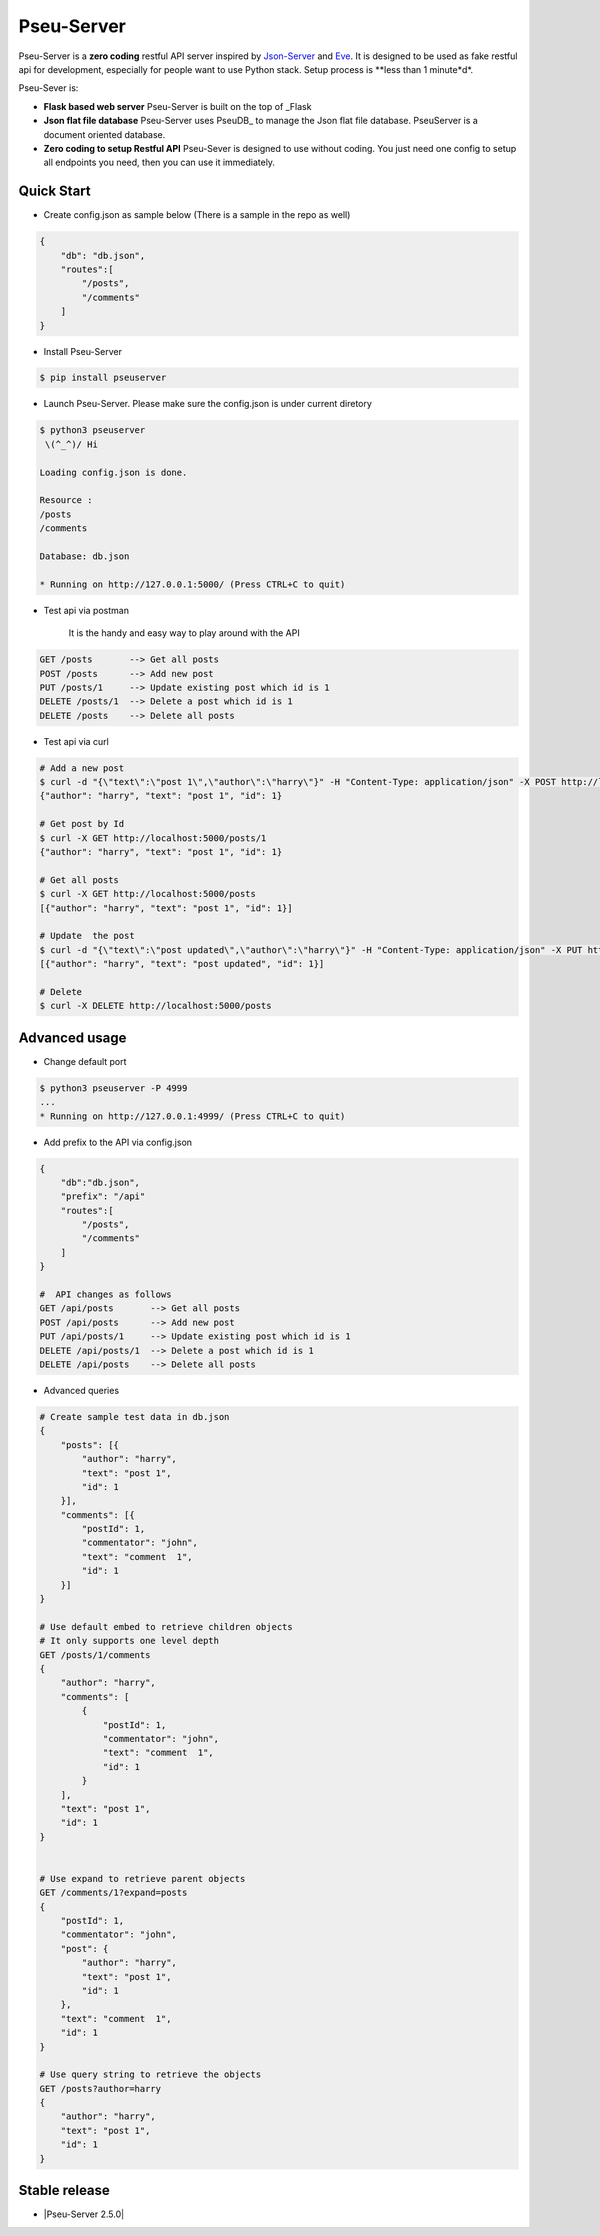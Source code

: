 Pseu-Server
----

|Build Status| |Coverage| |Version|

Pseu-Server is a **zero coding** restful API server inspired by Json-Server_ and Eve_. It is designed to be used as fake restful api for development, especially for people want to use Python stack. Setup process is **less than 1 minute*d*. 


Pseu-Sever is:

- **Flask based web server** Pseu-Server is built on the top of _Flask

- **Json flat file database** Pseu-Server uses PseuDB_ to manage the Json flat file database. PseuServer is a document oriented database. 

- **Zero coding to setup Restful API** Pseu-Sever is designed to use without coding. You just need one config to setup all endpoints you need, then you can use it immediately. 


Quick Start
***********

- Create config.json as sample below (There is a sample in the repo as well)

.. code-block:: json

    {
        "db": "db.json",
        "routes":[
            "/posts",
            "/comments"
        ]
    }

- Install Pseu-Server

.. code-block:: bash

    $ pip install pseuserver


- Launch Pseu-Server. Please make sure the config.json is under current diretory

.. code-block:: bash

    $ python3 pseuserver
     \(^_^)/ Hi

    Loading config.json is done.

    Resource :
    /posts
    /comments

    Database: db.json

    * Running on http://127.0.0.1:5000/ (Press CTRL+C to quit)

- Test api via postman 

    It is the handy and easy way to play around with the API

.. code-block:: bash

    GET /posts       --> Get all posts
    POST /posts      --> Add new post
    PUT /posts/1     --> Update existing post which id is 1
    DELETE /posts/1  --> Delete a post which id is 1
    DELETE /posts    --> Delete all posts

- Test api via curl 

.. code-block:: bash

    # Add a new post
    $ curl -d "{\"text\":\"post 1\",\"author\":\"harry\"}" -H "Content-Type: application/json" -X POST http://localhost:5000/posts
    {"author": "harry", "text": "post 1", "id": 1}

    # Get post by Id
    $ curl -X GET http://localhost:5000/posts/1
    {"author": "harry", "text": "post 1", "id": 1}
    
    # Get all posts
    $ curl -X GET http://localhost:5000/posts
    [{"author": "harry", "text": "post 1", "id": 1}]

    # Update  the post
    $ curl -d "{\"text\":\"post updated\",\"author\":\"harry\"}" -H "Content-Type: application/json" -X PUT http://localhost:5000/posts/1
    [{"author": "harry", "text": "post updated", "id": 1}]

    # Delete 
    $ curl -X DELETE http://localhost:5000/posts 


Advanced usage
**************

- Change default port

.. code-block:: bash

    $ python3 pseuserver -P 4999
    ...
    * Running on http://127.0.0.1:4999/ (Press CTRL+C to quit)

- Add prefix to the API via config.json

.. code-block:: json

    {
        "db":"db.json",
        "prefix": "/api"
        "routes":[
            "/posts",
            "/comments"
        ]
    }

    #  API changes as follows
    GET /api/posts       --> Get all posts
    POST /api/posts      --> Add new post
    PUT /api/posts/1     --> Update existing post which id is 1
    DELETE /api/posts/1  --> Delete a post which id is 1
    DELETE /api/posts    --> Delete all posts

- Advanced queries

.. code-block:: bash


    # Create sample test data in db.json
    {
        "posts": [{
            "author": "harry",
            "text": "post 1",
            "id": 1
        }],
        "comments": [{
            "postId": 1,
            "commentator": "john",
            "text": "comment  1",
            "id": 1
        }]
    }

    # Use default embed to retrieve children objects
    # It only supports one level depth
    GET /posts/1/comments
    {
        "author": "harry",
        "comments": [
            {
                "postId": 1,
                "commentator": "john",
                "text": "comment  1",
                "id": 1
            }
        ],
        "text": "post 1",
        "id": 1
    }


    # Use expand to retrieve parent objects
    GET /comments/1?expand=posts
    {
        "postId": 1,
        "commentator": "john",
        "post": {
            "author": "harry",
            "text": "post 1",
            "id": 1
        },
        "text": "comment  1",
        "id": 1
    }

    # Use query string to retrieve the objects
    GET /posts?author=harry
    {
        "author": "harry",
        "text": "post 1",
        "id": 1
    }

Stable release
**************

- |Pseu-Server 2.5.0|

.. |Pseu-Server 2.5.0| :target:: https://pypi.python.org/pypi?:action=display&name=pseuserver&version=2.5.0

.. |Build Status| image:: https://travis-ci.org/harryho/pseu-server.svg?branch=master
    :target: https://travis-ci.org/harryho/pseu-server
.. |Coverage| image:: https://coveralls.io/repos/github/harryho/pseu-server/badge.svg?branch=master
    :target: https://coveralls.io/github/harryho/pseu-server?branch=master
.. |Version| image:: http://img.shields.io/pypi/v/pseuserver.svg?style=flat-square
    :target: https://pypi.python.org/pypi/pseuserver/

.. _Flask: http://flask.pocoo.org/
.. _Eve: http://python-eve.org/
.. _Json-Server: https://github.com/typicode/json-server
.. _PseuServer: https://github.com/harryho/pseu-server

